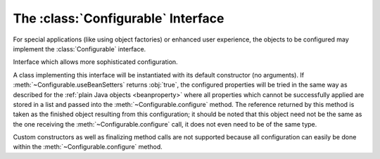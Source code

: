 .. _configurable:

###################################
The :class:`Configurable` Interface
###################################

For special applications (like using object factories) or enhanced user
experience, the objects to be configured may implement the
:class:`Configurable` interface.

.. class:: Configurable

   Interface which allows more sophisticated configuration.

   .. method:: useBeanSetters : Boolean
   
      Implement this method to define whether normal setters shall be tried
      before calling :meth:`configure`.

   .. method:: configure(config : List[(String, AnyRef)]) : AnyRef

      This abstract method will be passed all configuration items not processed
      by normal setters (if enabled) and must return a reference to the newly
      created object.

A class implementing this interface will be instantiated with its default
constructor (no arguments). If :meth:`~Configurable.useBeanSetters` returns
:obj:`true`, the configured properties will be tried in the same way as
described for the :ref:`plain Java objects <beanproperty>` where all properties
which cannot be successfully applied are stored in a list and passed into the
:meth:`~Configurable.configure` method. The reference returned by this method
is taken as the finished object resulting from this configuration; it should be
noted that this object need not be the same as the one receiving the
:meth:`~Configurable.configure` call, it does not even need to be of the same
type.

Custom constructors as well as finalizing method calls are not supported
because all configuration can easily be done within the
:meth:`~Configurable.configure` method.
